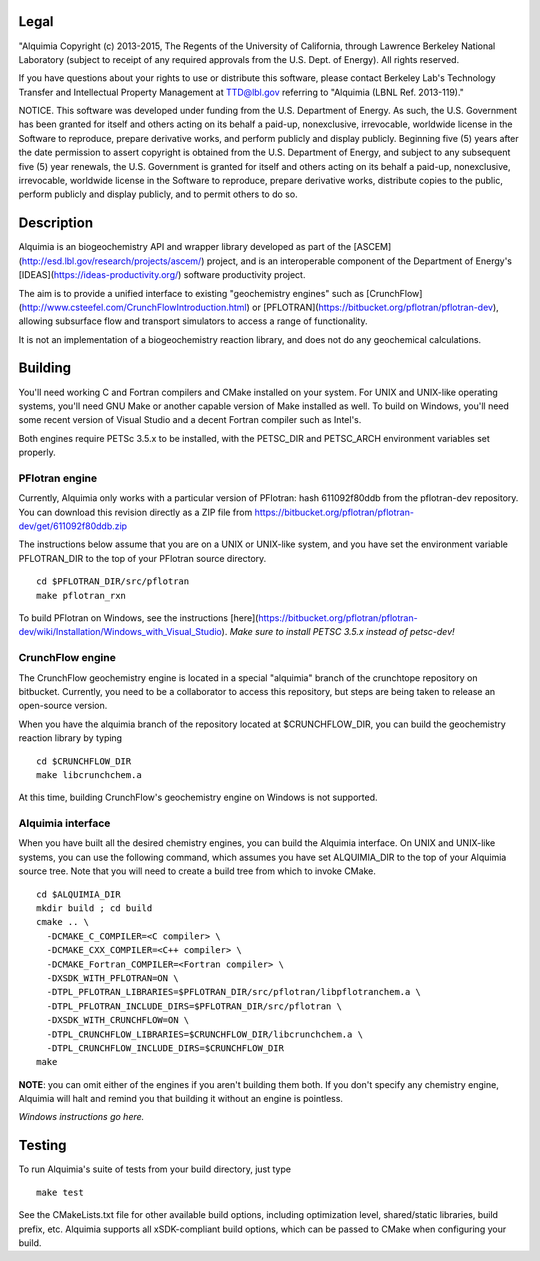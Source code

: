 Legal
-----

"Alquimia Copyright (c) 2013-2015, The Regents of the University of
California, through Lawrence Berkeley National Laboratory (subject to
receipt of any required approvals from the U.S. Dept. of Energy).  All
rights reserved.

If you have questions about your rights to use or distribute this
software, please contact Berkeley Lab's Technology Transfer and
Intellectual Property Management at TTD@lbl.gov referring to "Alquimia
(LBNL Ref. 2013-119)."

 

NOTICE.  This software was developed under funding from the
U.S. Department of Energy.  As such, the U.S. Government has been
granted for itself and others acting on its behalf a paid-up,
nonexclusive, irrevocable, worldwide license in the Software to
reproduce, prepare derivative works, and perform publicly and display
publicly.  Beginning five (5) years after the date permission to
assert copyright is obtained from the U.S. Department of Energy, and
subject to any subsequent five (5) year renewals, the U.S. Government
is granted for itself and others acting on its behalf a paid-up,
nonexclusive, irrevocable, worldwide license in the Software to
reproduce, prepare derivative works, distribute copies to the public,
perform publicly and display publicly, and to permit others to do so.


Description
-----------

Alquimia is an biogeochemistry API and wrapper library developed as part of 
the [ASCEM](http://esd.lbl.gov/research/projects/ascem/) project, and is 
an interoperable component of the Department of Energy's 
[IDEAS](https://ideas-productivity.org/) software productivity project.

The aim is to provide a unified interface to existing "geochemistry
engines" such as
[CrunchFlow](http://www.csteefel.com/CrunchFlowIntroduction.html) or
[PFLOTRAN](https://bitbucket.org/pflotran/pflotran-dev), allowing
subsurface flow and transport simulators to access a range of
functionality.

It is not an implementation of a biogeochemistry reaction library, and
does not do any geochemical calculations.

Building
--------

You'll need working C and Fortran compilers and CMake installed on your system.
For UNIX and UNIX-like operating systems, you'll need GNU Make or another 
capable version of Make installed as well. To build on Windows, you'll need 
some recent version of Visual Studio and a decent Fortran compiler such as 
Intel's.

Both engines require PETSc 3.5.x to be installed, with the PETSC_DIR and 
PETSC_ARCH environment variables set properly. 

PFlotran engine
===============

Currently, Alquimia only works with a particular version of PFlotran: 
hash 611092f80ddb from the pflotran-dev repository. You can download this 
revision directly as a ZIP file from 
https://bitbucket.org/pflotran/pflotran-dev/get/611092f80ddb.zip

The instructions below assume that you are on a UNIX or UNIX-like system, 
and you have set the environment variable PFLOTRAN_DIR to the top of your 
PFlotran source directory.

::

    cd $PFLOTRAN_DIR/src/pflotran
    make pflotran_rxn

To build PFlotran on Windows, see the instructions 
[here](https://bitbucket.org/pflotran/pflotran-dev/wiki/Installation/Windows_with_Visual_Studio).
*Make sure to install PETSC 3.5.x instead of petsc-dev!*

CrunchFlow engine
=================

The CrunchFlow geochemistry engine is located in a special "alquimia" branch
of the crunchtope repository on bitbucket. Currently, you need to be a 
collaborator to access this repository, but steps are being taken to release 
an open-source version.

When you have the alquimia branch of the repository located at $CRUNCHFLOW_DIR, 
you can build the geochemistry reaction library by typing

::

    cd $CRUNCHFLOW_DIR
    make libcrunchchem.a

At this time, building CrunchFlow's geochemistry engine on Windows is not 
supported.

Alquimia interface
==================

When you have built all the desired chemistry engines, you can build the 
Alquimia interface. On UNIX and UNIX-like systems, you can use the following 
command, which assumes you have set ALQUIMIA_DIR to the top of your Alquimia 
source tree. Note that you will need to create a build tree from which to 
invoke CMake.

:: 

    cd $ALQUIMIA_DIR
    mkdir build ; cd build
    cmake .. \
      -DCMAKE_C_COMPILER=<C compiler> \
      -DCMAKE_CXX_COMPILER=<C++ compiler> \
      -DCMAKE_Fortran_COMPILER=<Fortran compiler> \ 
      -DXSDK_WITH_PFLOTRAN=ON \
      -DTPL_PFLOTRAN_LIBRARIES=$PFLOTRAN_DIR/src/pflotran/libpflotranchem.a \
      -DTPL_PFLOTRAN_INCLUDE_DIRS=$PFLOTRAN_DIR/src/pflotran \ 
      -DXSDK_WITH_CRUNCHFLOW=ON \
      -DTPL_CRUNCHFLOW_LIBRARIES=$CRUNCHFLOW_DIR/libcrunchchem.a \
      -DTPL_CRUNCHFLOW_INCLUDE_DIRS=$CRUNCHFLOW_DIR
    make 

**NOTE**: you can omit either of the engines if you aren't building them both. 
If you don't specify any chemistry engine, Alquimia will halt and remind you 
that building it without an engine is pointless.

*Windows instructions go here.*

Testing
-------

To run Alquimia's suite of tests from your build directory, just type

::

    make test

See the CMakeLists.txt file for other available build options, including
optimization level, shared/static libraries, build prefix, etc. Alquimia 
supports all xSDK-compliant build options, which can be passed to CMake 
when configuring your build.

